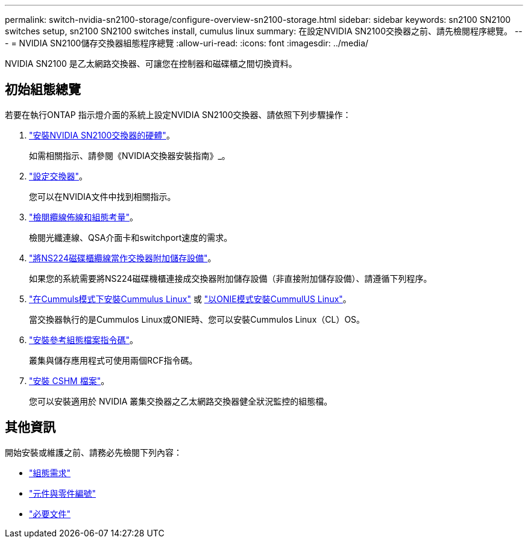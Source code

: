 ---
permalink: switch-nvidia-sn2100-storage/configure-overview-sn2100-storage.html 
sidebar: sidebar 
keywords: sn2100 SN2100 switches setup, sn2100 SN2100 switches install, cumulus linux 
summary: 在設定NVIDIA SN2100交換器之前、請先檢閱程序總覽。 
---
= NVIDIA SN2100儲存交換器組態程序總覽
:allow-uri-read: 
:icons: font
:imagesdir: ../media/


[role="lead"]
NVIDIA SN2100 是乙太網路交換器、可讓您在控制器和磁碟櫃之間切換資料。



== 初始組態總覽

若要在執行ONTAP 指示燈介面的系統上設定NVIDIA SN2100交換器、請依照下列步驟操作：

. link:install-hardware-sn2100-storage.html["安裝NVIDIA SN2100交換器的硬體"]。
+
如需相關指示、請參閱《NVIDIA交換器安裝指南》_。

. link:configure-sn2100-storage.html["設定交換器"]。
+
您可以在NVIDIA文件中找到相關指示。

. link:cabling-considerations-sn2100-storage.html["檢閱纜線佈線和組態考量"]。
+
檢閱光纖連線、QSA介面卡和switchport速度的需求。

. link:install-cable-shelves-sn2100-storage.html["將NS224磁碟櫃纜線當作交換器附加儲存設備"]。
+
如果您的系統需要將NS224磁碟機櫃連接成交換器附加儲存設備（非直接附加儲存設備）、請遵循下列程序。

. link:install-cumulus-mode-sn2100-storage.html["在Cummuls模式下安裝Cummulus Linux"] 或 link:install-onie-mode-sn2100-storage.html["以ONIE模式安裝CummulUS Linux"]。
+
當交換器執行的是Cummulos Linux或ONIE時、您可以安裝Cummulos Linux（CL）OS。

. link:install-rcf-sn2100-storage.html["安裝參考組態檔案指令碼"]。
+
叢集與儲存應用程式可使用兩個RCF指令碼。

. link:setup-install-cshm-file.html["安裝 CSHM 檔案"]。
+
您可以安裝適用於 NVIDIA 叢集交換器之乙太網路交換器健全狀況監控的組態檔。





== 其他資訊

開始安裝或維護之前、請務必先檢閱下列內容：

* link:configure-reqs-sn2100-storage.html["組態需求"]
* link:components-sn2100-storage.html["元件與零件編號"]
* link:required-documentation-sn2100-storage.html["必要文件"]

